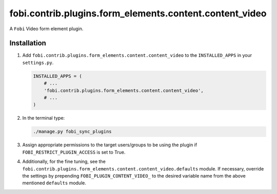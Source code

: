 fobi.contrib.plugins.form_elements.content.content_video
--------------------------------------------------------
A ``Fobi`` Video form element plugin.

Installation
~~~~~~~~~~~~
(1) Add ``fobi.contrib.plugins.form_elements.content.content_video`` to the
    ``INSTALLED_APPS`` in your ``settings.py``.

    .. code-block:: python

        INSTALLED_APPS = (
            # ...
            'fobi.contrib.plugins.form_elements.content.content_video',
            # ...
        )

(2) In the terminal type:

    .. code-block:: sh

        ./manage.py fobi_sync_plugins

(3) Assign appropriate permissions to the target users/groups to be using
    the plugin if ``FOBI_RESTRICT_PLUGIN_ACCESS`` is set to True.

(4) Additionally, for the fine tuning, see the
    ``fobi.contrib.plugins.form_elements.content.content_video.defaults``
    module. If necessary, override the settings by prepending
    ``FOBI_PLUGIN_CONTENT_VIDEO_`` to the desired variable name from the
    above mentioned ``defaults`` module.
